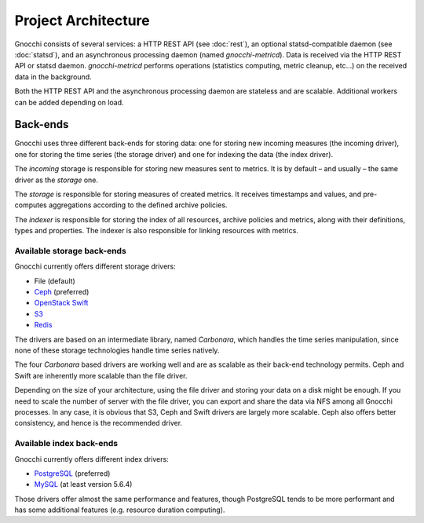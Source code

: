 ======================
 Project Architecture
======================

Gnocchi consists of several services: a HTTP REST API (see :doc:`rest`), an
optional statsd-compatible daemon (see :doc:`statsd`), and an asynchronous
processing daemon (named `gnocchi-metricd`). Data is received via the HTTP REST
API or statsd daemon. `gnocchi-metricd` performs operations (statistics
computing, metric cleanup, etc...) on the received data in the background.

Both the HTTP REST API and the asynchronous processing daemon are stateless and
are scalable. Additional workers can be added depending on load.

.. image:: architecture.png
  :align: center
  :width: 80%
  :alt: Gnocchi architecture


Back-ends
---------

Gnocchi uses three different back-ends for storing data: one for storing new
incoming measures (the incoming driver), one for storing the time series (the
storage driver) and one for indexing the data (the index driver).

The *incoming* storage is responsible for storing new measures sent to metrics.
It is by default – and usually – the same driver as the *storage* one.

The *storage* is responsible for storing measures of created metrics. It
receives timestamps and values, and pre-computes aggregations according to the
defined archive policies.

The *indexer* is responsible for storing the index of all resources, archive
policies and metrics, along with their definitions, types and properties. The
indexer is also responsible for linking resources with metrics.

Available storage back-ends
~~~~~~~~~~~~~~~~~~~~~~~~~~~

Gnocchi currently offers different storage drivers:

* File (default)
* `Ceph`_ (preferred)
* `OpenStack Swift`_
* `S3`_
* `Redis`_

The drivers are based on an intermediate library, named *Carbonara*, which
handles the time series manipulation, since none of these storage technologies
handle time series natively.

The four *Carbonara* based drivers are working well and are as scalable as
their back-end technology permits. Ceph and Swift are inherently more scalable
than the file driver.

Depending on the size of your architecture, using the file driver and storing
your data on a disk might be enough. If you need to scale the number of server
with the file driver, you can export and share the data via NFS among all
Gnocchi processes. In any case, it is obvious that S3, Ceph and Swift drivers
are largely more scalable. Ceph also offers better consistency, and hence is
the recommended driver.

.. _OpenStack Swift: http://docs.openstack.org/developer/swift/
.. _Ceph: https://ceph.com
.. _`S3`: https://aws.amazon.com/s3/
.. _`Redis`: https://redis.io

Available index back-ends
~~~~~~~~~~~~~~~~~~~~~~~~~

Gnocchi currently offers different index drivers:

* `PostgreSQL`_ (preferred)
* `MySQL`_ (at least version 5.6.4)

Those drivers offer almost the same performance and features, though PostgreSQL
tends to be more performant and has some additional features (e.g. resource
duration computing).

.. _PostgreSQL: http://postgresql.org
.. _MySQL: http://mysql.org
